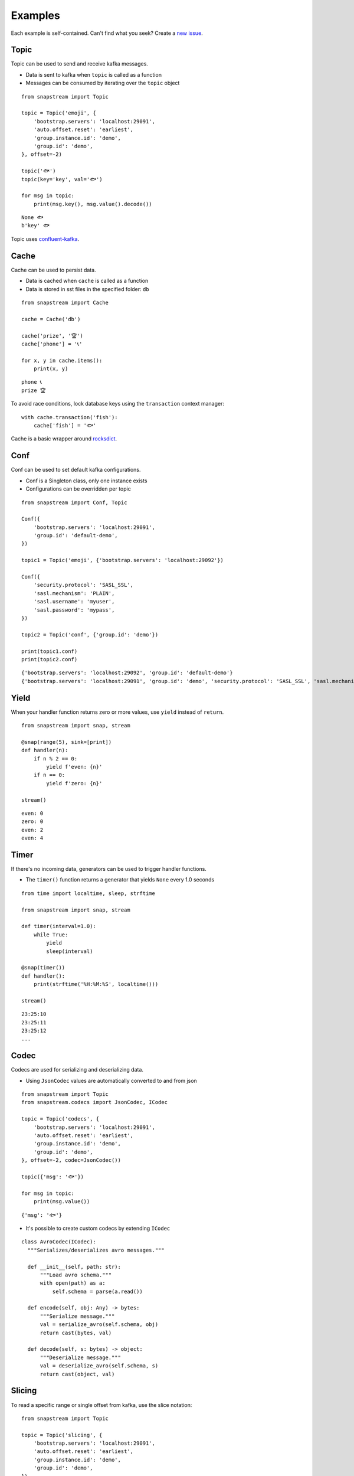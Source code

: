.. _examples:

Examples
============

Each example is self-contained. Can't find what you seek? Create a `new issue <https://github.com/Menziess/snapstream/issues/new>`_.

Topic
-----

Topic can be used to send and receive kafka messages.

- Data is sent to kafka when ``topic`` is called as a function
- Messages can be consumed by iterating over the ``topic`` object

::

  from snapstream import Topic

  topic = Topic('emoji', {
      'bootstrap.servers': 'localhost:29091',
      'auto.offset.reset': 'earliest',
      'group.instance.id': 'demo',
      'group.id': 'demo',
  }, offset=-2)

  topic('🐟')
  topic(key='key', val='🐟')

  for msg in topic:
      print(msg.key(), msg.value().decode())


::

  None 🐟
  b'key' 🐟

Topic uses `confluent-kafka <https://docs.confluent.io/kafka-clients/python/current/overview.html>`_.

Cache
-----

Cache can be used to persist data.

- Data is cached when ``cache`` is called as a function
- Data is stored in sst files in the specified folder: ``db``

::

  from snapstream import Cache

  cache = Cache('db')

  cache('prize', '🏆')
  cache['phone'] = '📞'

  for x, y in cache.items():
      print(x, y)

::

  phone 📞
  prize 🏆

To avoid race conditions, lock database keys using the ``transaction`` context manager:

::

  with cache.transaction('fish'):
      cache['fish'] = '🐟'

Cache is a basic wrapper around `rocksdict <https://congyuwang.github.io/RocksDict/rocksdict.html>`_.

Conf
----

Conf can be used to set default kafka configurations.

- Conf is a Singleton class, only one instance exists
- Configurations can be overridden per topic

::

  from snapstream import Conf, Topic

  Conf({
      'bootstrap.servers': 'localhost:29091',
      'group.id': 'default-demo',
  })

  topic1 = Topic('emoji', {'bootstrap.servers': 'localhost:29092'})

  Conf({
      'security.protocol': 'SASL_SSL',
      'sasl.mechanism': 'PLAIN',
      'sasl.username': 'myuser',
      'sasl.password': 'mypass',
  })

  topic2 = Topic('conf', {'group.id': 'demo'})

  print(topic1.conf)
  print(topic2.conf)

::

  {'bootstrap.servers': 'localhost:29092', 'group.id': 'default-demo'}
  {'bootstrap.servers': 'localhost:29091', 'group.id': 'demo', 'security.protocol': 'SASL_SSL', 'sasl.mechanism': 'PLAIN', 'sasl.username': 'myuser', 'sasl.password': 'mypass'}

Yield
-----

When your handler function returns zero or more values, use ``yield`` instead of ``return``.

::

  from snapstream import snap, stream

  @snap(range(5), sink=[print])
  def handler(n):
      if n % 2 == 0:
          yield f'even: {n}'
      if n == 0:
          yield f'zero: {n}'

  stream()

::

  even: 0
  zero: 0
  even: 2
  even: 4

Timer
-----

If there's no incoming data, generators can be used to trigger handler functions.

- The ``timer()`` function returns a generator that yields ``None`` every 1.0 seconds

::

  from time import localtime, sleep, strftime

  from snapstream import snap, stream

  def timer(interval=1.0):
      while True:
          yield
          sleep(interval)

  @snap(timer())
  def handler():
      print(strftime('%H:%M:%S', localtime()))

  stream()

::

  23:25:10
  23:25:11
  23:25:12
  ...

Codec
-----

Codecs are used for serializing and deserializing data.

- Using ``JsonCodec`` values are automatically converted to and from json

::

  from snapstream import Topic
  from snapstream.codecs import JsonCodec, ICodec

  topic = Topic('codecs', {
      'bootstrap.servers': 'localhost:29091',
      'auto.offset.reset': 'earliest',
      'group.instance.id': 'demo',
      'group.id': 'demo',
  }, offset=-2, codec=JsonCodec())

  topic({'msg': '🐟'})

  for msg in topic:
      print(msg.value())

::

  {'msg': '🐟'}

- It's possible to create custom codecs by extending ``ICodec``

::

  class AvroCodec(ICodec):
    """Serializes/deserializes avro messages."""

    def __init__(self, path: str):
        """Load avro schema."""
        with open(path) as a:
            self.schema = parse(a.read())

    def encode(self, obj: Any) -> bytes:
        """Serialize message."""
        val = serialize_avro(self.schema, obj)
        return cast(bytes, val)

    def decode(self, s: bytes) -> object:
        """Deserialize message."""
        val = deserialize_avro(self.schema, s)
        return cast(object, val)

Slicing
-------

To read a specific range or single offset from kafka, use the slice notation:

::

  from snapstream import Topic

  topic = Topic('slicing', {
      'bootstrap.servers': 'localhost:29091',
      'auto.offset.reset': 'earliest',
      'group.instance.id': 'demo',
      'group.id': 'demo',
  })

  for x in '🏆', '📞', '🐟', '👌':
      topic(x)

  for x in topic[3]:
      print(x.value().decode(), x.offset())

It's recommended to never use ``list`` or any active operation that collects all data, as the stream may be unbounded.
Here's the message at offset 3:

::

  👌 3

If we want to get offsets 0 up until 3, we can slice the topic:

::

  for x in topic[0:3]:
      print(x.value().decode(), x.offset())

::

  🏆 0
  📞 1
  🐟 2

If the retention period could have surpassed that of the first message, it's worth using ``-2`` as the first offset.
In the following snippet, we also pass a step of ``2``, taking every second message:

::

  for x in topic[-2::2]:
      print(x.value().decode(), x.offset())

::

  🏆 0
  🐟 2
  ...

You'll also notice that the program keeps waiting until the stop condition has been met.

Endpoint
--------

To share streaming data using API endpoints, install ``uvicorn`` and ``fastapi``, then use ``Thread`` to start the server.

In this example ``dictquery`` is used to query the cache:

::

  from threading import Thread
  from time import sleep

  import dictquery as dq
  from fastapi import FastAPI
  from snapstream import Cache, snap, stream
  from uvicorn import run

  app, cache = FastAPI(), Cache('db')

  @snap(range(1000), sink=[cache])
  def add_unicode_to_cache(key):
      yield key, {'number': key, 'unicode': chr(key)}
      sleep(5)

  @app.get('/query/{query}')
  async def query_cache(query: str):
      return list(dq.filter(cache.values(), query))

  if __name__ == '__main__':
      Thread(target=run, args=(app,), daemon=True).start()
      stream()

When we call the following url ``http://127.0.0.1:8000/query/number >= 2`` it will return the entries that are available:

::

  [
    {"number": 2, "unicode": "\u0002"},
    {"number": 3, "unicode": "\u0003"},
    ...
  ]
